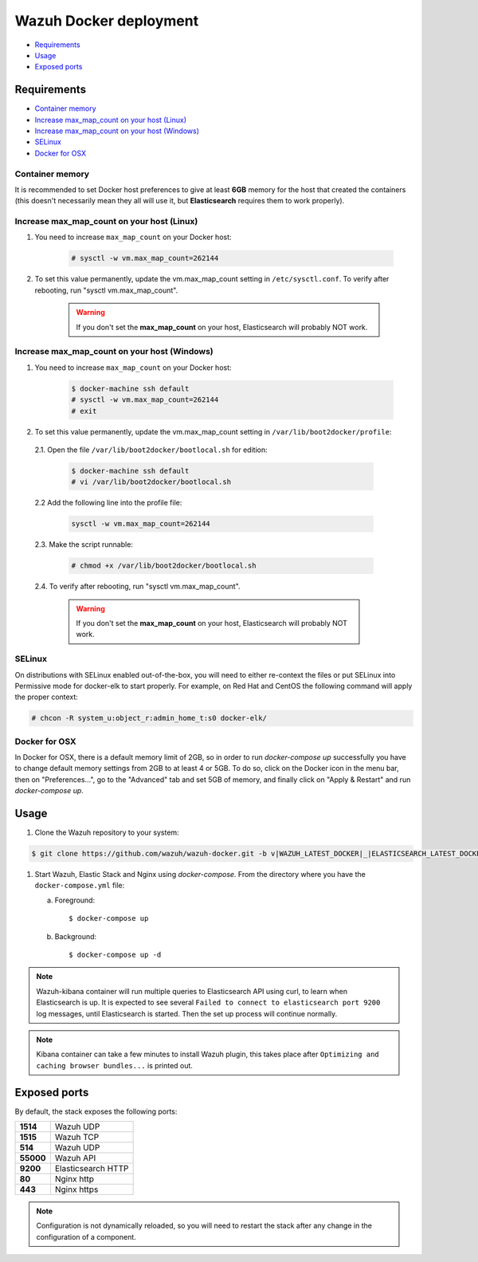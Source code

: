.. Copyright (C) 2020 Wazuh, Inc.

.. _wazuh-container:

Wazuh Docker deployment
=======================

- `Requirements`_
- `Usage`_
- `Exposed ports`_

Requirements
------------

- `Container memory`_
- `Increase max_map_count on your host (Linux)`_
- `Increase max_map_count on your host (Windows)`_
- `SELinux`_
- `Docker for OSX`_

Container memory
^^^^^^^^^^^^^^^^

It is recommended to set Docker host preferences to give at least **6GB** memory for the host that created the containers (this doesn't necessarily mean they all will use it, but **Elasticsearch** requires them to work properly).

Increase max_map_count on your host (Linux)
^^^^^^^^^^^^^^^^^^^^^^^^^^^^^^^^^^^^^^^^^^^

#. You need to increase ``max_map_count`` on your Docker host:

    .. code-block:: console

      # sysctl -w vm.max_map_count=262144

#. To set this value permanently, update the vm.max_map_count setting in ``/etc/sysctl.conf``. To verify after rebooting, run "sysctl vm.max_map_count".

    .. warning::

      If you don't set the **max_map_count** on your host, Elasticsearch will probably NOT work.

Increase max_map_count on your host (Windows)
^^^^^^^^^^^^^^^^^^^^^^^^^^^^^^^^^^^^^^^^^^^^^

#. You need to increase ``max_map_count`` on your Docker host:

    .. code-block:: console

      $ docker-machine ssh default
      # sysctl -w vm.max_map_count=262144
      # exit

#. To set this value permanently, update the vm.max_map_count setting in ``/var/lib/boot2docker/profile``:

  2.1. Open the file ``/var/lib/boot2docker/bootlocal.sh`` for edition:

     .. code-block:: console

      $ docker-machine ssh default
      # vi /var/lib/boot2docker/bootlocal.sh

  2.2 Add the following line into the profile file:

     .. code-block:: console

      sysctl -w vm.max_map_count=262144

  2.3. Make the script runnable:

     .. code-block:: console

      # chmod +x /var/lib/boot2docker/bootlocal.sh

  2.4. To verify after rebooting, run "sysctl vm.max_map_count".

    .. warning::

      If you don't set the **max_map_count** on your host, Elasticsearch will probably NOT work.

SELinux
^^^^^^^

On distributions with SELinux enabled out-of-the-box, you will need to either re-context the files or put SELinux into Permissive mode for docker-elk to start properly. For example, on Red Hat and CentOS the following command will apply the proper context:

.. code-block:: console

  # chcon -R system_u:object_r:admin_home_t:s0 docker-elk/

Docker for OSX
^^^^^^^^^^^^^^

In Docker for OSX, there is a default memory limit of 2GB, so in order to run `docker-compose up` successfully you have to change default memory settings from 2GB to at least 4 or 5GB. To do so, click on the Docker icon in the menu bar, then on "Preferences...", go to the "Advanced" tab and set 5GB of memory, and finally click on "Apply & Restart" and run `docker-compose up`.

Usage
-----

#. Clone the Wazuh repository to your system:

.. code-block:: console

  $ git clone https://github.com/wazuh/wazuh-docker.git -b v|WAZUH_LATEST_DOCKER|_|ELASTICSEARCH_LATEST_DOCKER| --depth=1

#. Start Wazuh, Elastic Stack and Nginx using `docker-compose`. From the directory where you have the ``docker-compose.yml`` file:

   a) Foreground::

      $ docker-compose up

   b) Background::

      $ docker-compose up -d

.. note::
  Wazuh-kibana container will run multiple queries to Elasticsearch API using curl, to learn when Elasticsearch is up. It is expected to see several ``Failed to connect to elasticsearch port 9200`` log messages, until Elasticsearch is started. Then the set up process will continue normally.

.. note::
  Kibana container can take a few minutes to install Wazuh plugin, this takes place after ``Optimizing and caching browser bundles...`` is printed out.

Exposed ports
-------------

By default, the stack exposes the following ports:

+-----------+-----------------------------+
| **1514**  | Wazuh UDP                   |
+-----------+-----------------------------+
| **1515**  | Wazuh TCP                   |
+-----------+-----------------------------+
| **514**   | Wazuh UDP                   |
+-----------+-----------------------------+
| **55000** | Wazuh API                   |
+-----------+-----------------------------+
| **9200**  | Elasticsearch HTTP          |
+-----------+-----------------------------+
| **80**    | Nginx http                  |
+-----------+-----------------------------+
| **443**   | Nginx https                 |
+-----------+-----------------------------+

.. note::
  Configuration is not dynamically reloaded, so you will need to restart the stack after any change in the configuration of a component.

